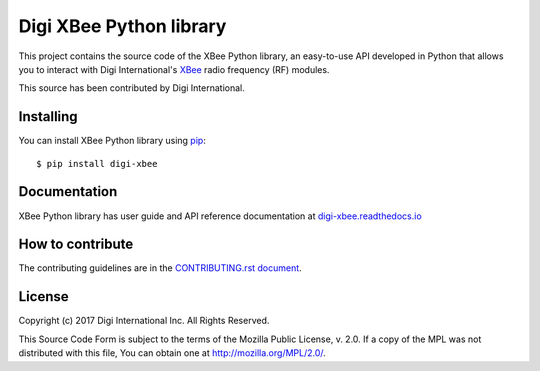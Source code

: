 Digi XBee Python library
========================

This project contains the source code of the XBee Python library, an
easy-to-use API developed in Python that allows you to interact with Digi
International's `XBee <https://www.digi.com/xbee>`_ radio frequency (RF)
modules.

This source has been contributed by Digi International.


Installing
----------

You can install XBee Python library using `pip
<https://pip.pypa.io/en/stable/>`_::

    $ pip install digi-xbee


Documentation
-------------

XBee Python library has user guide and API reference documentation at
`digi-xbee.readthedocs.io <https://digi-xbee.readthedocs.io>`_


How to contribute
-----------------

The contributing guidelines are in the `CONTRIBUTING.rst document
<https://github.com/digidotcom/python-xbee/blob/master/CONTRIBUTING.rst>`_.


License
-------

Copyright (c) 2017 Digi International Inc. All Rights Reserved.

This Source Code Form is subject to the terms of the Mozilla Public
License, v. 2.0. If a copy of the MPL was not distributed with this
file, You can obtain one at http://mozilla.org/MPL/2.0/.
